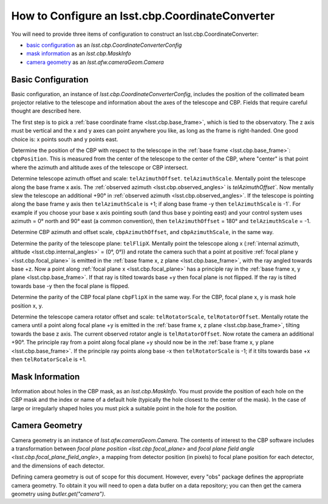 .. _lsst.cbp.configuration:

################################################
How to Configure an lsst.cbp.CoordinateConverter
################################################

You will need to provide three items of configuration to construct an lsst.cbp.CoordinateConverter:

- `basic configuration`_ as an `lsst.cbp.CoordinateConverterConfig`
- `mask information`_ as an `lsst.cbp.MaskInfo`
- `camera geometry`_ as an `lsst.afw.cameraGeom.Camera`

Basic Configuration
-------------------

Basic configuration, an instance of `lsst.cbp.CoordinateConverterConfig`, includes the position of the collimated beam projector relative to the telescope and information about the axes of the telescope and CBP. Fields that require careful thought are described here.

The first step is to pick a :ref:`base coordinate frame <lsst.cbp.base_frame>`, which is tied to the observatory. The z axis must be vertical and the x and y axes can point anywhere you like, as long as the frame is right-handed. One good choice is: x points south and y points east.

Determine the position of the CBP with respect to the telescope in the :ref:`base frame <lsst.cbp.base_frame>`: ``cbpPosition``. This is measured from the center of the telescope to the center of the CBP, where "center" is that point where the azimuth and altitude axes of the telescope or CBP intersect.

Determine telescope azimuth offset and scale: ``telAzimuthOffset``. ``telAzimuthScale``. Mentally point the telescope along the base frame x axis. The :ref:`observed azimuth <lsst.cbp.observed_angles>` is `telAzimuthOffset``. Now mentally slew the telescope an additional +90° in :ref:`observed azimuth <lsst.cbp.observed_angles>`. If the telescope is pointing along the base frame y axis then ``telAzimuthScale`` is +1; if along base frame -y then ``telAzimuthScale`` is -1`.
For example if you choose your base x axis pointing south (and thus base y pointing east) and your control system uses azimuth = 0° north and 90° east (a common convention), then ``telAzimuthOffset`` = 180° and ``telAzimuthScale`` = -1.

Determine CBP azimuth and offset scale, ``cbpAzimuthOffset``, and ``cbpAzimuthScale``, in the same way.

Determine the parity of the telescope plane: ``telFlipX``. Mentally point the telescope along x (:ref:`internal azimuth, altitude <lsst.cbp.internal_angles>` = (0°, 0°)) and rotate the camera such that a point at positive :ref:`focal plane y <lsst.cbp.focal_plane>` is emitted in the :ref:`base frame x, z plane <lsst.cbp.base_frame>`, with the ray angled towards base +z. Now a point along :ref:`focal plane x <lsst.cbp.focal_plane>` has a principle ray in the :ref:`base frame x, y plane <lsst.cbp.base_frame>`. If that ray is tilted towards base +y then focal plane is not flipped. If the ray is tilted towards base -y then the focal plane is flipped.

Determine the parity of the CBP focal plane ``cbpFlipX`` in the same way. For the CBP, focal plane x, y is mask hole position x, y.

Determine the telescope camera rotator offset and scale: ``telRotatorScale``, ``telRotatorOffset``. Mentally rotate the camera until a point along focal plane +y is emitted in the :ref:`base frame x, z plane <lsst.cbp.base_frame>`, tilting towards the base z axis. The current observed rotator angle is ``telRotatorOffset``. Now rotate the camera an additional +90°. The principle ray from a point along focal plane +y should now be in the :ref:`base frame x, y plane <lsst.cbp.base_frame>`. If the principle ray points along base -x then ``telRotatorScale`` is -1; if it tilts towards base +x then ``telRotatorScale`` is +1.

Mask Information
----------------

Information about holes in the CBP mask, as an `lsst.cbp.MaskInfo`. You must provide the position of each hole on the CBP mask and the index or name of a default hole (typically the hole closest to the center of the mask). In the case of large or irregularly shaped holes you must pick a suitable point in the hole for the position.

Camera Geometry
---------------

Camera geometry is an instance of `lsst.afw.cameraGeom.Camera`. The contents of interest to the CBP software includes a transformation between `focal plane position <lsst.cbp.focal_plane>` and `focal plane field angle <lsst.cbp.focal_plane_field_angle>`, a mapping from detector position (in pixels) to focal plane position for each detector, and the dimensions of each detector.

Defining camera geometry is out of scope for this document. However, every "obs" package defines the appropriate camera geometry. To obtain it you will need to open a data butler on a data repository; you can then get the camera geometry using `butler.get("camera")`.
